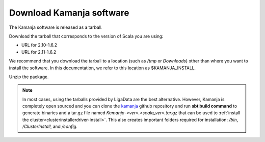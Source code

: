 

.. _kamanja-download:

Download Kamanja software
=========================

The Kamanja software is released as a tarball.

Download the tarball that corresponds to the version of Scala you are using:

- URL for 2.10-1.6.2
- URL for 2.11-1.6.2

We recommend that you download the tarball to a location
(such as */tmp* or *Downloads*)
other than where you want to install the software.
In this documentation,
we refer to this location as $KAMANJA_INSTALL.

Unzip the package.

.. note::  In most cases, using the tarballs provided by LigaData
           are the best alternative.
           However, Kamanja is completely open sourced and you can
           clone the `kamanja <https://github.com/LigaData/Kamanja>`_
           github repository and run **sbt build command**
           to generate binaries and a tar.gz file
           named *Kamanja-<ver>.<scala_ver>.tar.gz*
           that can be used to
           :ref:`install the cluster<clusterinstallerdriver-install>`.
           This also creates important folders required for installation:
           */bin*, */ClusterInstall*, and */config*.
           


